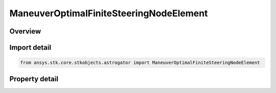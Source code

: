 ManeuverOptimalFiniteSteeringNodeElement
========================================

.. py:class:: ansys.stk.core.stkobjects.astrogator.ManeuverOptimalFiniteSteeringNodeElement

   Bases: 

   The elements of the steering node.

.. py:currentmodule:: ManeuverOptimalFiniteSteeringNodeElement

Overview
--------

.. tab-set::

    .. tab-item:: Properties
        
        .. list-table::
            :header-rows: 0
            :widths: auto

            * - :py:attr:`~ansys.stk.core.stkobjects.astrogator.ManeuverOptimalFiniteSteeringNodeElement.node_index`
              - Get the index of the node in the array of nodes.
            * - :py:attr:`~ansys.stk.core.stkobjects.astrogator.ManeuverOptimalFiniteSteeringNodeElement.time`
              - Get the time associated with the node.
            * - :py:attr:`~ansys.stk.core.stkobjects.astrogator.ManeuverOptimalFiniteSteeringNodeElement.mass`
              - Get the mass at the node.
            * - :py:attr:`~ansys.stk.core.stkobjects.astrogator.ManeuverOptimalFiniteSteeringNodeElement.azimuth`
              - Get the azimuth of the steering angle.
            * - :py:attr:`~ansys.stk.core.stkobjects.astrogator.ManeuverOptimalFiniteSteeringNodeElement.elevation`
              - Get the elevation of the steering angle.
            * - :py:attr:`~ansys.stk.core.stkobjects.astrogator.ManeuverOptimalFiniteSteeringNodeElement.direction_cos_x`
              - Get the first component of the steering unit vector.
            * - :py:attr:`~ansys.stk.core.stkobjects.astrogator.ManeuverOptimalFiniteSteeringNodeElement.direction_cos_y`
              - Get the second component of the steering unit vector.
            * - :py:attr:`~ansys.stk.core.stkobjects.astrogator.ManeuverOptimalFiniteSteeringNodeElement.direction_cos_z`
              - Get the third component of the steering unit vector.
            * - :py:attr:`~ansys.stk.core.stkobjects.astrogator.ManeuverOptimalFiniteSteeringNodeElement.position_x`
              - Get the X component of the position vector.
            * - :py:attr:`~ansys.stk.core.stkobjects.astrogator.ManeuverOptimalFiniteSteeringNodeElement.position_y`
              - Get the Y component of the position vector.
            * - :py:attr:`~ansys.stk.core.stkobjects.astrogator.ManeuverOptimalFiniteSteeringNodeElement.position_z`
              - Get the Z component of the position vector.
            * - :py:attr:`~ansys.stk.core.stkobjects.astrogator.ManeuverOptimalFiniteSteeringNodeElement.vel_x`
              - Get the X component of the velocity vector.
            * - :py:attr:`~ansys.stk.core.stkobjects.astrogator.ManeuverOptimalFiniteSteeringNodeElement.vel_y`
              - Get the Y component of the velocity vector.
            * - :py:attr:`~ansys.stk.core.stkobjects.astrogator.ManeuverOptimalFiniteSteeringNodeElement.vel_z`
              - Get the Z component of the velocity vector.



Import detail
-------------

.. code-block:: python

    from ansys.stk.core.stkobjects.astrogator import ManeuverOptimalFiniteSteeringNodeElement


Property detail
---------------

.. py:property:: node_index
    :canonical: ansys.stk.core.stkobjects.astrogator.ManeuverOptimalFiniteSteeringNodeElement.node_index
    :type: int

    Get the index of the node in the array of nodes.

.. py:property:: time
    :canonical: ansys.stk.core.stkobjects.astrogator.ManeuverOptimalFiniteSteeringNodeElement.time
    :type: float

    Get the time associated with the node.

.. py:property:: mass
    :canonical: ansys.stk.core.stkobjects.astrogator.ManeuverOptimalFiniteSteeringNodeElement.mass
    :type: float

    Get the mass at the node.

.. py:property:: azimuth
    :canonical: ansys.stk.core.stkobjects.astrogator.ManeuverOptimalFiniteSteeringNodeElement.azimuth
    :type: float

    Get the azimuth of the steering angle.

.. py:property:: elevation
    :canonical: ansys.stk.core.stkobjects.astrogator.ManeuverOptimalFiniteSteeringNodeElement.elevation
    :type: float

    Get the elevation of the steering angle.

.. py:property:: direction_cos_x
    :canonical: ansys.stk.core.stkobjects.astrogator.ManeuverOptimalFiniteSteeringNodeElement.direction_cos_x
    :type: float

    Get the first component of the steering unit vector.

.. py:property:: direction_cos_y
    :canonical: ansys.stk.core.stkobjects.astrogator.ManeuverOptimalFiniteSteeringNodeElement.direction_cos_y
    :type: float

    Get the second component of the steering unit vector.

.. py:property:: direction_cos_z
    :canonical: ansys.stk.core.stkobjects.astrogator.ManeuverOptimalFiniteSteeringNodeElement.direction_cos_z
    :type: float

    Get the third component of the steering unit vector.

.. py:property:: position_x
    :canonical: ansys.stk.core.stkobjects.astrogator.ManeuverOptimalFiniteSteeringNodeElement.position_x
    :type: float

    Get the X component of the position vector.

.. py:property:: position_y
    :canonical: ansys.stk.core.stkobjects.astrogator.ManeuverOptimalFiniteSteeringNodeElement.position_y
    :type: float

    Get the Y component of the position vector.

.. py:property:: position_z
    :canonical: ansys.stk.core.stkobjects.astrogator.ManeuverOptimalFiniteSteeringNodeElement.position_z
    :type: float

    Get the Z component of the position vector.

.. py:property:: vel_x
    :canonical: ansys.stk.core.stkobjects.astrogator.ManeuverOptimalFiniteSteeringNodeElement.vel_x
    :type: float

    Get the X component of the velocity vector.

.. py:property:: vel_y
    :canonical: ansys.stk.core.stkobjects.astrogator.ManeuverOptimalFiniteSteeringNodeElement.vel_y
    :type: float

    Get the Y component of the velocity vector.

.. py:property:: vel_z
    :canonical: ansys.stk.core.stkobjects.astrogator.ManeuverOptimalFiniteSteeringNodeElement.vel_z
    :type: float

    Get the Z component of the velocity vector.


